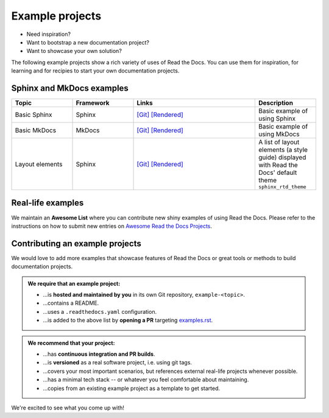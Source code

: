 Example projects
================

* Need inspiration?
* Want to bootstrap a new documentation project?
* Want to showcase your own solution?

The following example projects show a rich variety of uses of Read the Docs. You can use them for inspiration, for learning and for recipies to start your own documentation projects.

Sphinx and MkDocs examples
--------------------------

.. list-table::
   :header-rows: 1
   :widths: 20 20 40 20

   * - Topic
     - Framework
     - Links
     - Description
   * - Basic Sphinx
     - Sphinx
     - `[Git] <https://github.com/readthedocs-examples/example-sphinx-basic/>`__ `[Rendered] <https://example-sphinx-basic.readthedocs.io/en/latest/>`__
     - Basic example of using Sphinx
   * - Basic MkDocs
     - MkDocs
     - `[Git] <https://github.com/readthedocs-examples/example-mkdocs-basic/>`__ `[Rendered] <https://example-mkdocs-basic.readthedocs.io/en/latest/>`__
     - Basic example of using MkDocs
   * - Layout elements
     - Sphinx
     - `[Git] <https://github.com/readthedocs/sphinx_rtd_theme/blob/master/docs/demo/demo.rst>`__ `[Rendered] <https://sphinx-rtd-theme.readthedocs.io/en/stable/index.html>`__
     -  A list of layout elements (a style guide) displayed with Read the Docs' default theme ``sphinx_rtd_theme``


Real-life examples
------------------

.. image:: _static/images/awesome-list.svg
  :alt: Awesome List badge
  :target: https://github.com/readthedocs-examples/

We maintain an **Awesome List** where you can contribute new shiny examples of using Read the Docs. Please refer to the instructions on how to submit new entries on `Awesome Read the Docs Projects <https://github.com/readthedocs-examples/>`_.


Contributing an example projects
--------------------------------

We would love to add more examples that showcase features of Read the Docs or great tools or methods to build documentation projects.

.. admonition:: We **require** that an example project:

    * ...is **hosted and maintained by you** in its own Git repository, ``example-<topic>``.
    * ...contains a README.
    * ...uses a ``.readthedocs.yaml`` configuration.
    * ...is added to the above list by **opening a PR** targeting `examples.rst <https://github.com/readthedocs/readthedocs.org/blob/main/docs/user/examples.rst>`_.


.. admonition:: We **recommend** that your project:

    * ...has **continuous integration and PR builds**.
    * ...is **versioned** as a real software project, i.e. using git tags.
    * ...covers your most important scenarios, but references external real-life projects whenever possible.
    * ...has a minimal tech stack -- or whatever you feel comfortable about maintaining.
    * ...copies from an existing example project as a template to get started.

We're excited to see what you come up with!
